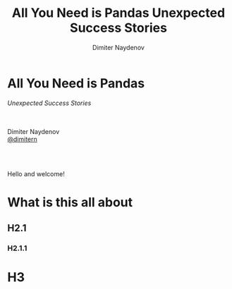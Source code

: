 #+TITLE: All You Need is Pandas
#+TITLE: Unexpected Success Stories
#+AUTHOR: Dimiter Naydenov
#+EMAIL: @dimitern

#+OPTIONS: num:nil toc:nil
#+OPTIONS: reveal_title_slide:nil
#+OPTIONS: reveal_rolling_links:nil
#+OPTIONS: reveal_keyboard:t
#+OPTIONS: reveal_overview:t
#+OPTIONS: reveal_control:t
#+OPTIONS: reveal_center:nil
#+OPTIONS: reveal_progress:nil
#+OPTIONS: reveal_width:1920
#+OPTIONS: reveal_height:1080
#+REVEAL_MARGIN: 0.1
#+REVEAL_MIN_SCALE: 1.0
#+REVEAL_MAX_SCALE: 2.5
#+REVEAL_ROOT: ./reveal.js-3.6.0
#+REVEAL_EXTRA_CSS: ./extra.css
#+REVEAL_THEME: sky
#+REVEAL_HLEVEL: 1
#+REVEAL_PLUGINS: (highlight markdown notes)


* All You Need is Pandas
/Unexpected Success Stories/

\\
\\

Dimiter Naydenov\\
[[http://twitter.com/dimitern][@dimitern]]

\\
\\

[[./img/europython-2018-logo-white-bg-small.png]]

#+BEGIN_NOTES
Hello and welcome!
#+END_NOTES

* What is this all about
** H2.1
*** H2.1.1
* H3

